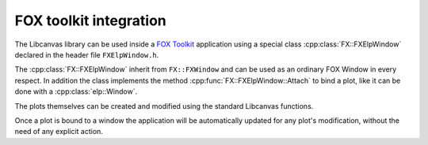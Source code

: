 FOX toolkit integration
=======================

The Libcanvas library can be used inside a `FOX Toolkit <http://fox-toolkit.org/>`_ application using a special class :cpp:class:`FX::FXElpWindow` declared in the header file ``FXElpWindow.h``.

The :cpp:class:`FX::FXElpWindow` inherit from ``FX::FXWindow`` and can be used as an ordinary FOX Window in every respect.
In addition the class implements the method :cpp:func:`FX::FXElpWindow::Attach` to bind a plot, like it can be done with a :cpp:class:`elp::Window`.

The plots themselves can be created and modified using the standard Libcanvas functions.

Once a plot is bound to a window the application will be automatically updated for any plot's modification, without the need of any explicit action.

.. cpp:class:: FX::FXElpWindow : public FX::FXWindow

  FOX toolkit class used to display one or more Libcanvas plots.

  .. cpp:function:: FX::FXElpWindow(FX::FXComposite* p, const char *plot_layout = nullptr, FXuint opts=FRAME_NORMAL, FXint x=0, FXint y=0, FXint w=0, FXint h=0)

    Ordinary FOX constructor with the addition of ``plot_layout`` used to subdivide the windows in multiple plotting slots.

  .. cpp:function:: int Attach(elp::Plot& p, const char* slot_str)

    Act like the method :cpp:class:`elp::Window` of the :cpp:class:`elp::Window` class to bind a plot to a given slot.

  .. cpp:function:: void SlotRefresh(unsigned index)

    Act like the :cpp:class:`elp::Window`'s method of the same name.

  .. cpp:function:: void Wait()

    Act like the :cpp:class:`elp::Window`'s method of the same name.
    Normally not needed in classic FOX applications.

